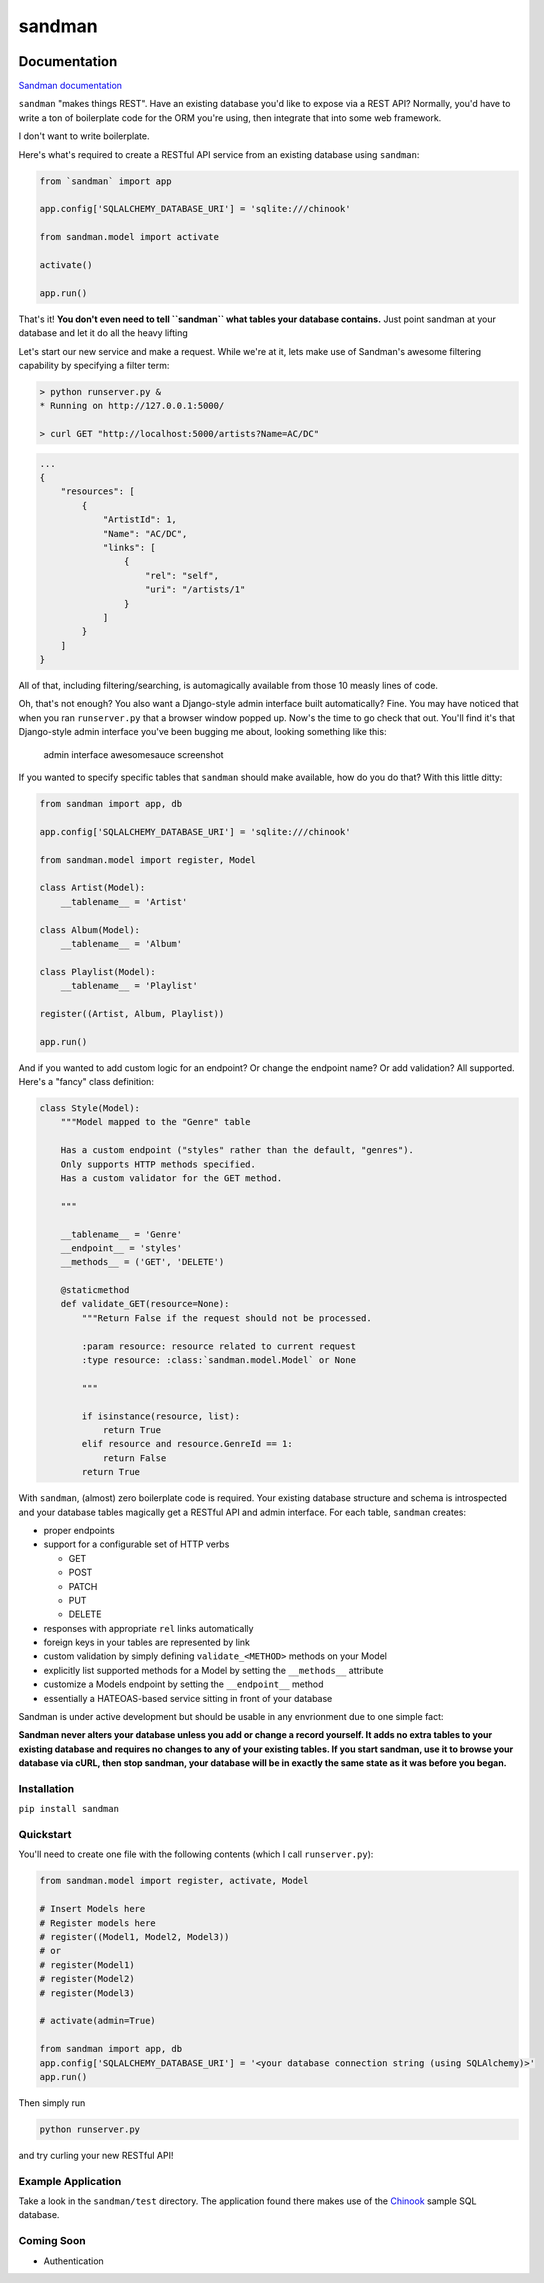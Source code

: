 sandman
=======

|Build Status| |Coverage Status| |Stories in Ready|

Documentation
-------------

`Sandman documentation <https://sandman.readthedocs.org/en/latest/>`__

``sandman`` "makes things REST". Have an existing database you'd like to
expose via a REST API? Normally, you'd have to write a ton of
boilerplate code for the ORM you're using, then integrate that into some
web framework.

I don't want to write boilerplate.

Here's what's required to create a RESTful API service from an existing
database using ``sandman``:

.. code:: python

    from `sandman` import app

    app.config['SQLALCHEMY_DATABASE_URI'] = 'sqlite:///chinook'

    from sandman.model import activate

    activate()

    app.run()

That's it! **You don't even need to tell ``sandman`` what tables your
database contains.** Just point sandman at your database and let it do
all the heavy lifting

Let's start our new service and make a request. While we're at it, lets
make use of Sandman's awesome filtering capability by specifying a
filter term:

.. code:: zsh

    > python runserver.py &
    * Running on http://127.0.0.1:5000/

    > curl GET "http://localhost:5000/artists?Name=AC/DC"

.. code:: json

    ...
    {
        "resources": [
            {
                "ArtistId": 1,
                "Name": "AC/DC",
                "links": [
                    {
                        "rel": "self",
                        "uri": "/artists/1"
                    }
                ]
            }
        ]
    }

All of that, including filtering/searching, is automagically available
from those 10 measly lines of code.

Oh, that's not enough? You also want a Django-style admin interface
built automatically? Fine. You may have noticed that when you ran
``runserver.py`` that a browser window popped up. Now's the time to go
check that out. You'll find it's that Django-style admin interface
you've been bugging me about, looking something like this:

.. figure:: /docs/images/admin_tracks_improved.jpg
   :alt: admin interface awesomesauce screenshot

   admin interface awesomesauce screenshot
If you wanted to specify specific tables that ``sandman`` should make
available, how do you do that? With this little ditty:

.. code:: python

    from sandman import app, db

    app.config['SQLALCHEMY_DATABASE_URI'] = 'sqlite:///chinook'

    from sandman.model import register, Model

    class Artist(Model):
        __tablename__ = 'Artist'

    class Album(Model):
        __tablename__ = 'Album'

    class Playlist(Model):
        __tablename__ = 'Playlist'

    register((Artist, Album, Playlist))

    app.run()

And if you wanted to add custom logic for an endpoint? Or change the
endpoint name? Or add validation? All supported. Here's a "fancy" class
definition:

.. code:: python

    class Style(Model):
        """Model mapped to the "Genre" table

        Has a custom endpoint ("styles" rather than the default, "genres").
        Only supports HTTP methods specified.
        Has a custom validator for the GET method.

        """

        __tablename__ = 'Genre'
        __endpoint__ = 'styles'
        __methods__ = ('GET', 'DELETE')

        @staticmethod
        def validate_GET(resource=None):
            """Return False if the request should not be processed.

            :param resource: resource related to current request
            :type resource: :class:`sandman.model.Model` or None

            """

            if isinstance(resource, list):
                return True
            elif resource and resource.GenreId == 1:
                return False
            return True

With ``sandman``, (almost) zero boilerplate code is required. Your
existing database structure and schema is introspected and your database
tables magically get a RESTful API and admin interface. For each table,
``sandman`` creates:

-  proper endpoints
-  support for a configurable set of HTTP verbs

   -  GET
   -  POST
   -  PATCH
   -  PUT
   -  DELETE

-  responses with appropriate ``rel`` links automatically
-  foreign keys in your tables are represented by link
-  custom validation by simply defining ``validate_<METHOD>`` methods on
   your Model
-  explicitly list supported methods for a Model by setting the
   ``__methods__`` attribute
-  customize a Models endpoint by setting the ``__endpoint__`` method
-  essentially a HATEOAS-based service sitting in front of your database

Sandman is under active development but should be usable in any
envrionment due to one simple fact:

**Sandman never alters your database unless you add or change a record
yourself. It adds no extra tables to your existing database and requires
no changes to any of your existing tables. If you start sandman, use it
to browse your database via cURL, then stop sandman, your database will
be in exactly the same state as it was before you began.**

Installation
~~~~~~~~~~~~

``pip install sandman``

Quickstart
~~~~~~~~~~

You'll need to create one file with the following contents (which I call
``runserver.py``):

.. code:: python

    from sandman.model import register, activate, Model

    # Insert Models here
    # Register models here 
    # register((Model1, Model2, Model3)) 
    # or
    # register(Model1)
    # register(Model2)
    # register(Model3)

    # activate(admin=True)

    from sandman import app, db
    app.config['SQLALCHEMY_DATABASE_URI'] = '<your database connection string (using SQLAlchemy)>'
    app.run()

Then simply run

.. code:: bash

    python runserver.py

and try curling your new RESTful API!

Example Application
~~~~~~~~~~~~~~~~~~~

Take a look in the ``sandman/test`` directory. The application found
there makes use of the `Chinook <http://chinookdatabase.codeplex.com>`__
sample SQL database.

Coming Soon
~~~~~~~~~~~

-  Authentication

.. |Build Status| image:: https://travis-ci.org/jeffknupp/sandman.png?branch=develop
   :target: https://travis-ci.org/jeffknupp/sandman
.. |Coverage Status| image:: https://coveralls.io/repos/jeffknupp/sandman/badge.png?branch=develop
   :target: https://coveralls.io/r/jeffknupp/sandman?branch=develop
.. |Stories in Ready| image:: https://badge.waffle.io/jeffknupp/sandman.png
   :target: http://waffle.io/jeffknupp/sandman

